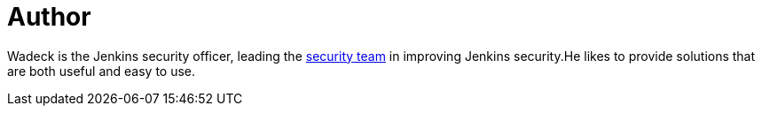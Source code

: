 = Author
:page-author_name: Wadeck Follonier
:page-github: wadeck
:page-authoravatar: ../../images/images/avatars/wadeck.jpg



Wadeck is the Jenkins security officer, leading the link:/security/#team[security team] in improving Jenkins security.He likes to provide solutions that are both useful and easy to use.